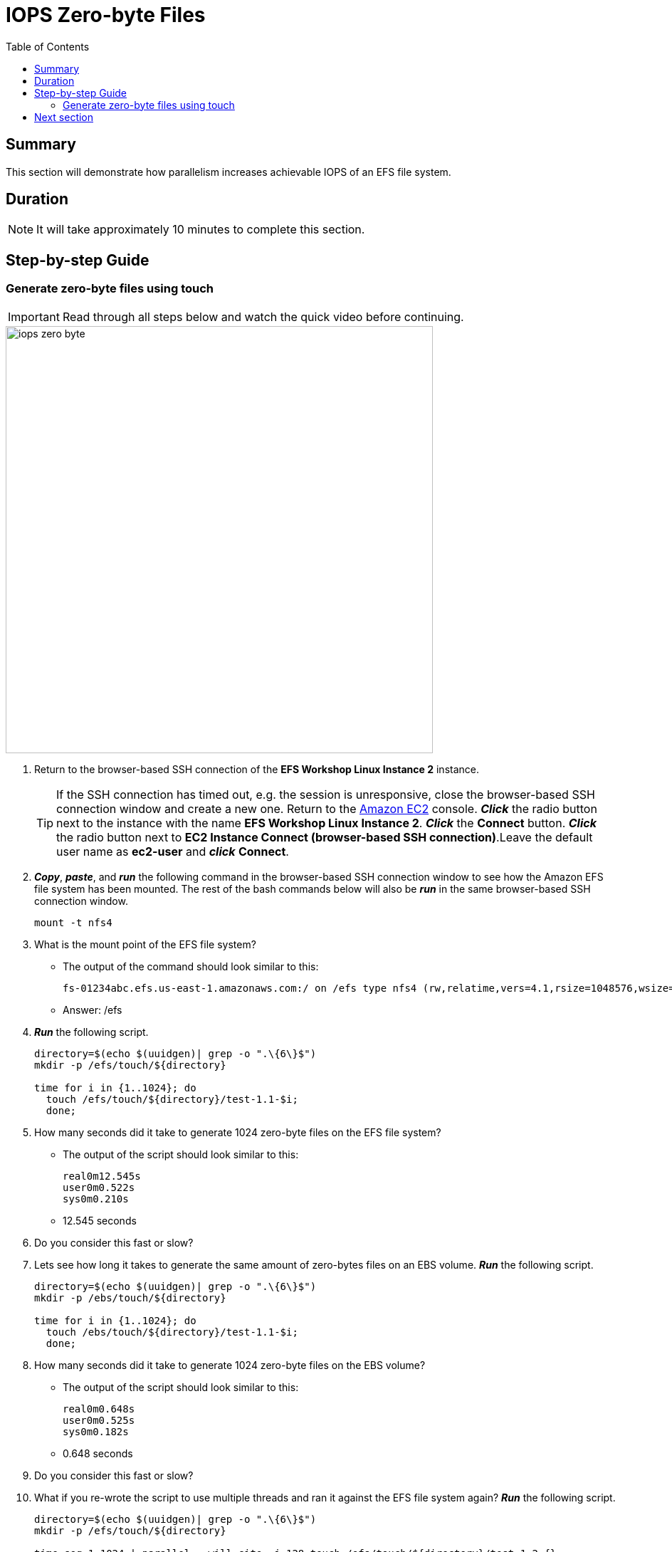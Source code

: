 = IOPS Zero-byte Files
:toc:
:icons:
:linkattrs:
:imagesdir: ../resources/images


== Summary

This section will demonstrate how parallelism increases achievable IOPS of an EFS file system.


== Duration

NOTE: It will take approximately 10 minutes to complete this section.


== Step-by-step Guide

=== Generate zero-byte files using touch

IMPORTANT: Read through all steps below and watch the quick video before continuing.

image::iops-zero-byte.gif[align="left", width=600]

. Return to the browser-based SSH connection of the *EFS Workshop Linux Instance 2* instance.
+
TIP: If the SSH connection has timed out, e.g. the session is unresponsive, close the browser-based SSH connection window and create a new one. Return to the link:https://console.aws.amazon.com/ec2/[Amazon EC2] console. *_Click_* the radio button next to the instance with the name *EFS Workshop Linux Instance 2*. *_Click_* the *Connect* button. *_Click_* the radio button next to  *EC2 Instance Connect (browser-based SSH connection)*.Leave the default user name as *ec2-user* and *_click_* *Connect*.
+
. *_Copy_*, *_paste_*, and *_run_* the following command in the browser-based SSH connection window to see how the Amazon EFS file system has been mounted. The rest of the bash commands below will also be *_run_* in the same browser-based SSH connection window.
+
[source,bash]
----
mount -t nfs4

----
+

. What is the mount point of the EFS file system?
* The output of the command should look similar to this:
+
[source,bash]
----
fs-01234abc.efs.us-east-1.amazonaws.com:/ on /efs type nfs4 (rw,relatime,vers=4.1,rsize=1048576,wsize=1048576,namlen=255,hard,noresvport,proto=tcp,timeo=600,retrans=2,sec=sys,clientaddr=10.0.0.12,local_lock=none,addr=10.0.1.176,_netdev)
----
+
* Answer: /efs

. *_Run_* the following script.
+
[source,bash]
----
directory=$(echo $(uuidgen)| grep -o ".\{6\}$")
mkdir -p /efs/touch/${directory}

time for i in {1..1024}; do
  touch /efs/touch/${directory}/test-1.1-$i;
  done;
----
+
. How many seconds did it take to generate 1024 zero-byte files on the EFS file system?
* The output of the script should look similar to this:
+
[source,bash]
----
real0m12.545s
user0m0.522s
sys0m0.210s
----
+
* 12.545 seconds
. Do you consider this fast or slow?
. Lets see how long it takes to generate the same amount of zero-bytes files on an EBS volume. *_Run_* the following script.
+
[source,bash]
----
directory=$(echo $(uuidgen)| grep -o ".\{6\}$")
mkdir -p /ebs/touch/${directory}

time for i in {1..1024}; do
  touch /ebs/touch/${directory}/test-1.1-$i;
  done;
----
+
. How many seconds did it take to generate 1024 zero-byte files on the EBS volume?
* The output of the script should look similar to this:
+
[source,bash]
----
real0m0.648s
user0m0.525s
sys0m0.182s
----
+
* 0.648 seconds
. Do you consider this fast or slow?
. What if you re-wrote the script to use multiple threads and ran it against the EFS file system again? *_Run_* the following script.
+
[source,bash]
----
directory=$(echo $(uuidgen)| grep -o ".\{6\}$")
mkdir -p /efs/touch/${directory}

time seq 1 1024 | parallel --will-cite -j 128 touch /efs/touch/${directory}/test-1.2-{}
----
+
. How many seconds did it take to generate 1024 zero-byte files in parallel using multiple threads on the EFS file system?
* The output of the script should look similar to this:
+
[source,bash]
----
real0m6.138s
user0m3.039s
sys0m2.440s
----
+
* Answer: 6.138 seconds
. Why was this so much faster than the first test against the EFS file system?
* Generating files in parallel using multiple threads takes advantage of the distributed data storage design of Amazon EFS.
. What if you re-wrote the script again so each thread writes to its own directory in parallel? *_Run_* the following script.
+
[source,bash]
----
directory=$(echo $(uuidgen)| grep -o ".\{6\}$")
mkdir -p /efs/touch/${directory}/{1..32}

time seq 1 32 | parallel --will-cite -j 32 touch /efs/touch/${directory}/{}/test1.3{1..32}
----
+
. How many seconds did it take to generate 1024 zero-byte files in parallel using multiple threads on the EFS file system?
* The output of the script should look similar to this:
+
[source,bash]
----
real0m0.658s
user0m0.186s
sys0m0.142s
----
+
* Answer: 0.658 seconds
. Why was this so much faster than all the other tests?
* Having each thread write to its own unique directory avoids inode contention. An inode is a data structure on Linux file systems that stores certain file and directory metadata about file system objects. Instead of the script needing to update one directory inode for every file being generated, it updates all directory inodes in parallel for every file being generated. This, along with generating files in parallel using multiple threads, helps to maximize the achievable IOPS by taking advantage of the distributed data storage design of Amazon EFS.


== Next section

Click the link below to go to the next section.

image::iops-4k.png[link=../04-iops-4k/, align="left",width=420]




